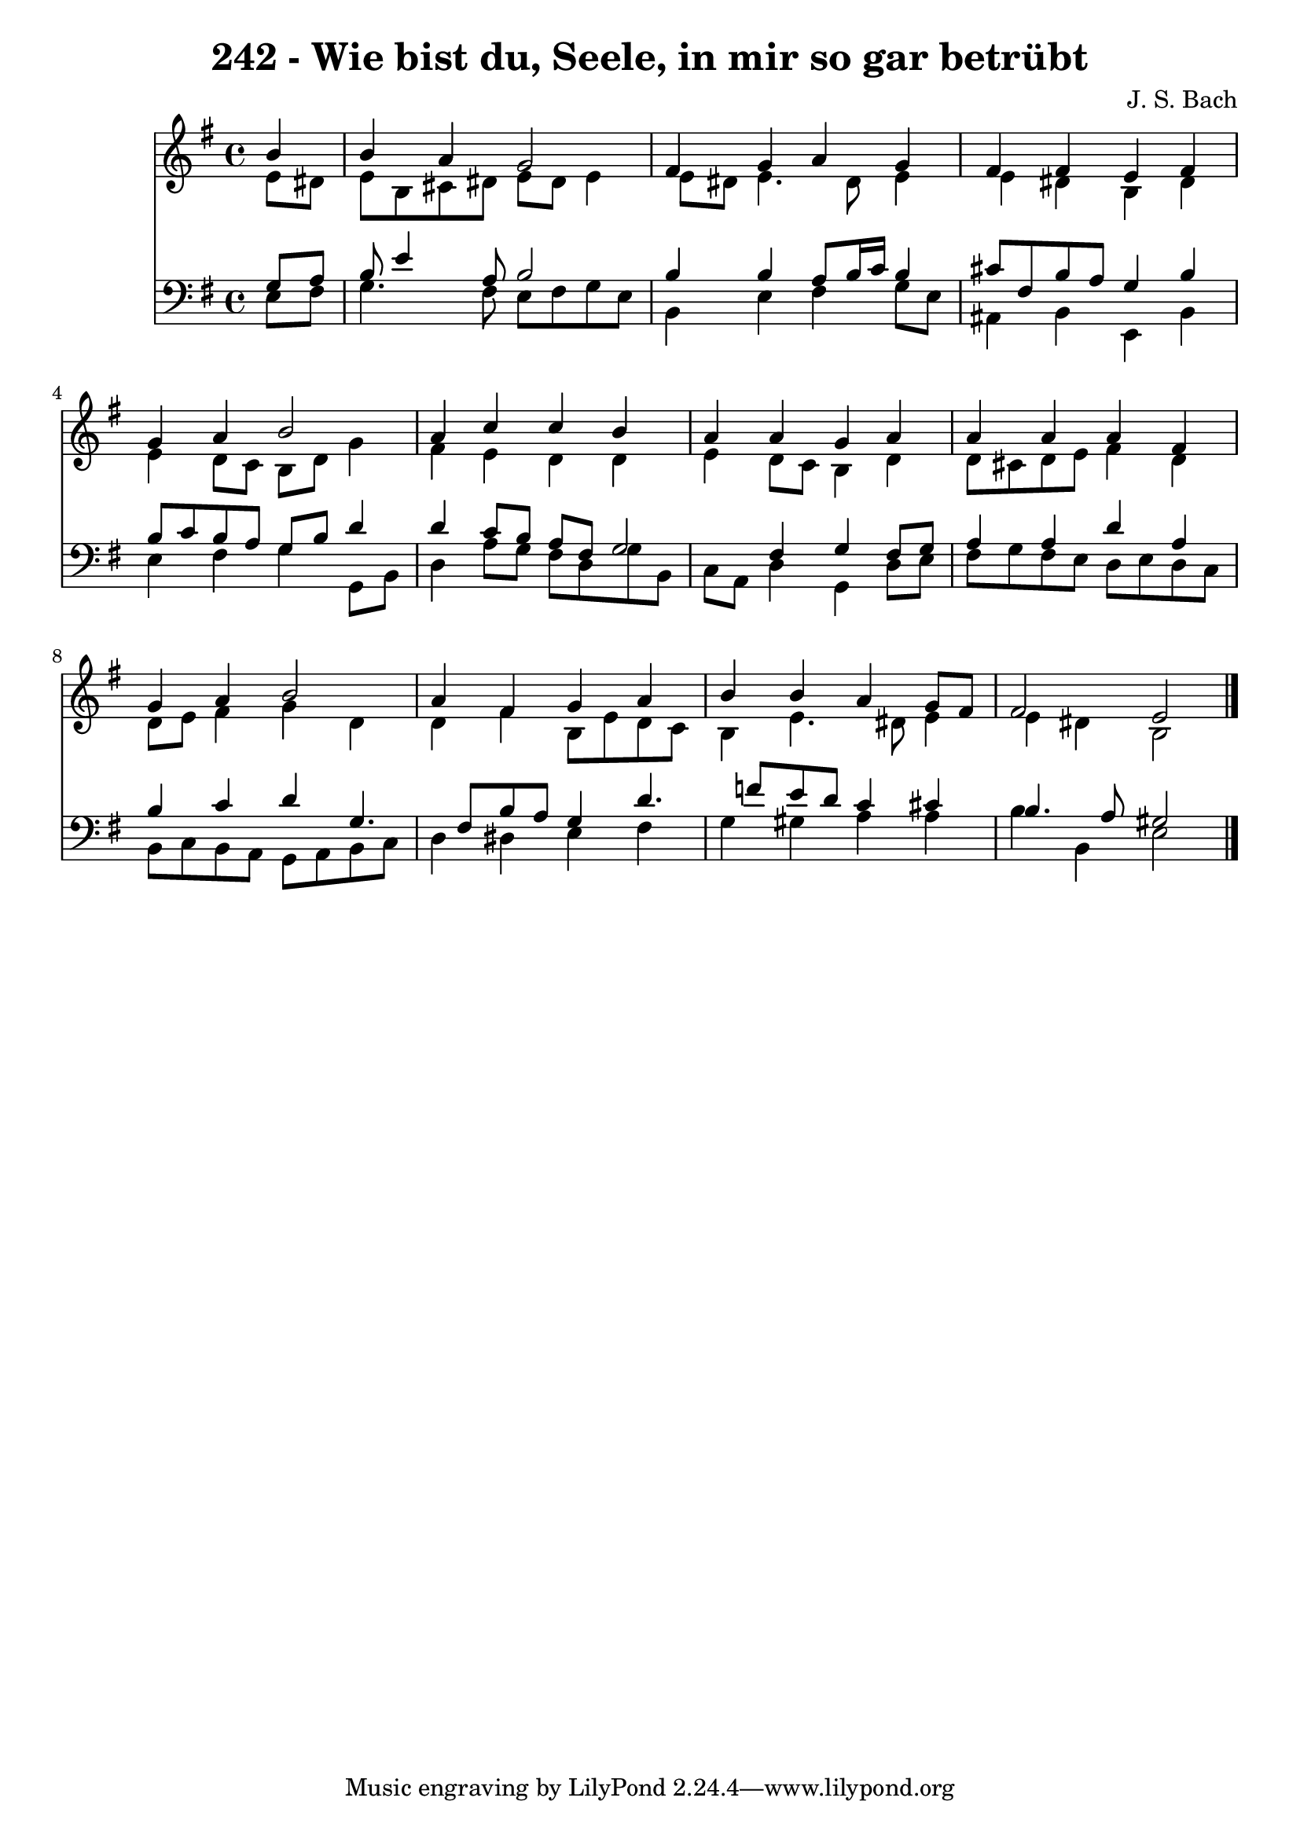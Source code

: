 
\version "2.10.33"

\header {
  title = "242 - Wie bist du, Seele, in mir so gar betrübt"
  composer = "J. S. Bach"
}

global =  {
  \time 4/4 
  \key e \minor
}

soprano = \relative c {
  \partial 4 b''4 
  b a g2 
  fis4 g a g 
  fis fis e fis 
  g a b2 
  a4 c c b 
  a a g a 
  a a a fis 
  g a b2 
  a4 fis g a 
  b b a g8 fis 
  fis2 e 
}


alto = \relative c {
  \partial 4 e'8 dis 
  e b cis dis e dis e4 
  e8 dis e4. dis8 e4 
  e dis b dis 
  e d8 c b d g4 
  fis e d d 
  e d8 c b4 d 
  d8 cis d e fis4 d 
  d8 e fis4 g d 
  d fis b,8 e d c 
  b4 e4. dis8 e4 
  e dis b2 
}


tenor = \relative c {
  \partial 4 g'8 a 
  b e4 a,8 b2 
  b4 b a8 b16 c b4 
  cis8 fis, b a g4 b 
  b8 c b a g b d4 
  d c8 b a fis g2 fis4 g fis8 g 
  a4 a d a 
  b c d g,4. fis8 b a g4 d'4. f8 e d c4 cis 
  b4. a8 gis2 
}


baixo = \relative c {
  \partial 4 e8 fis 
  g4. fis8 e fis g e 
  b4 e fis g8 e 
  ais,4 b e, b' 
  e fis g g,8 b 
  d4 a'8 g fis d g b, 
  c a d4 g, d'8 e 
  fis g fis e d e d c 
  b c b a g a b c 
  d4 dis e fis 
  g gis a a 
  b b, e2 
}


\score {
  <<
    \new Staff {
      <<
        \global
        \new Voice = "1" { \voiceOne \soprano }
        \new Voice = "2" { \voiceTwo \alto }
      >>
    }
    \new Staff {
      <<
        \global
        \clef "bass"
        \new Voice = "1" {\voiceOne \tenor }
        \new Voice = "2" { \voiceTwo \baixo \bar "|."}
      >>
    }
  >>
}